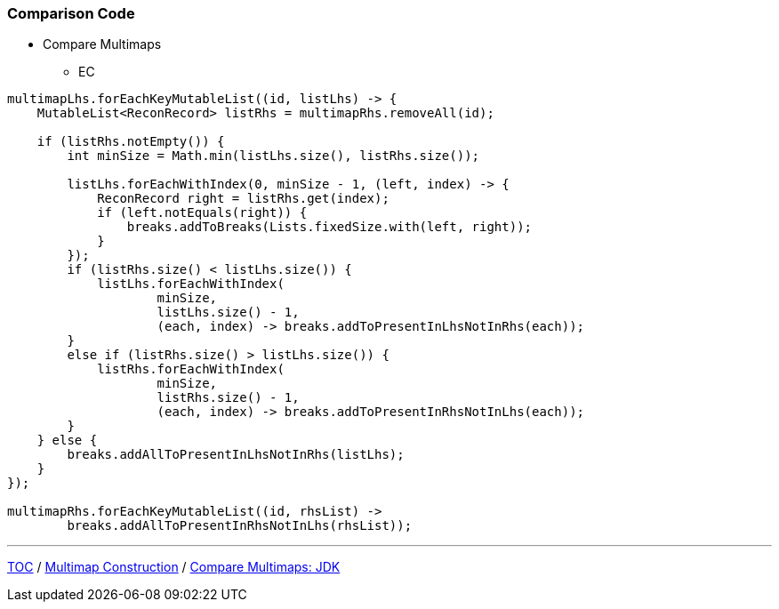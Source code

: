 :icons: font

=== Comparison Code

* Compare Multimaps
** EC

[example]
--
[source,java,linenums]
----
multimapLhs.forEachKeyMutableList((id, listLhs) -> {
    MutableList<ReconRecord> listRhs = multimapRhs.removeAll(id);

    if (listRhs.notEmpty()) {
        int minSize = Math.min(listLhs.size(), listRhs.size());

        listLhs.forEachWithIndex(0, minSize - 1, (left, index) -> {
            ReconRecord right = listRhs.get(index);
            if (left.notEquals(right)) {
                breaks.addToBreaks(Lists.fixedSize.with(left, right));
            }
        });
        if (listRhs.size() < listLhs.size()) {
            listLhs.forEachWithIndex(
                    minSize,
                    listLhs.size() - 1,
                    (each, index) -> breaks.addToPresentInLhsNotInRhs(each));
        }
        else if (listRhs.size() > listLhs.size()) {
            listRhs.forEachWithIndex(
                    minSize,
                    listRhs.size() - 1,
                    (each, index) -> breaks.addToPresentInRhsNotInLhs(each));
        }
    } else {
        breaks.addAllToPresentInLhsNotInRhs(listLhs);
    }
});

multimapRhs.forEachKeyMutableList((id, rhsList) ->
        breaks.addAllToPresentInRhsNotInLhs(rhsList));
----
--
---

link:./00_toc.adoc[TOC] /
link:./19_comparison_code_multimap_construction.adoc[Multimap Construction] /
link:./21_comparison_code_compare_multimaps_jdk.adoc[Compare Multimaps: JDK]
